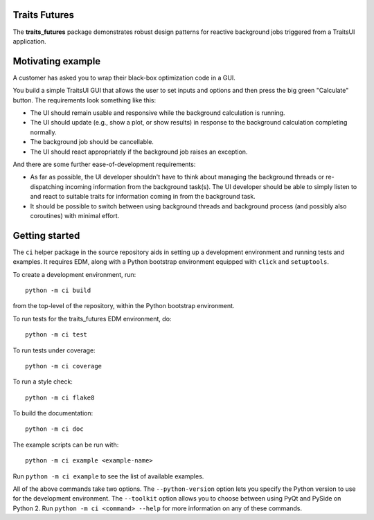 Traits Futures
--------------

The **traits_futures** package demonstrates robust design patterns for reactive
background jobs triggered from a TraitsUI application.

Motivating example
------------------
A customer has asked you to wrap their black-box optimization code in a GUI.

You build a simple TraitsUI GUI that allows the user to set inputs and options
and then press the big green "Calculate" button. The requirements look
something like this:

- The UI should remain usable and responsive while the background calculation
  is running.
- The UI should update (e.g., show a plot, or show results) in response to the
  background calculation completing normally.
- The background job should be cancellable.
- The UI should react appropriately if the background job raises an exception.

And there are some further ease-of-development requirements:

- As far as possible, the UI developer shouldn't have to think about managing
  the background threads or re-dispatching incoming information from the
  background task(s). The UI developer should be able to simply listen to and
  react to suitable traits for information coming in from the background task.
- It should be possible to switch between using background threads and
  background process (and possibly also coroutines) with minimal effort.

Getting started
---------------
The ``ci`` helper package in the source repository aids in setting up a
development environment and running tests and examples. It requires EDM, along
with a Python bootstrap environment equipped with ``click`` and ``setuptools``.

To create a development environment, run::

    python -m ci build

from the top-level of the repository, within the Python bootstrap environment.

To run tests for the traits_futures EDM environment, do::

    python -m ci test

To run tests under coverage::

    python -m ci coverage

To run a style check::

    python -m ci flake8

To build the documentation::

    python -m ci doc

The example scripts can be run with::

    python -m ci example <example-name>

Run ``python -m ci example`` to see the list of available examples.

All of the above commands take two options. The ``--python-version`` option
lets you specify the Python version to use for the development environment. The
``--toolkit`` option allows you to choose between using PyQt and PySide on
Python 2. Run ``python -m ci <command> --help`` for more information on any
of these commands.
